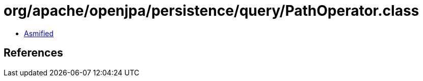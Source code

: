= org/apache/openjpa/persistence/query/PathOperator.class

 - link:PathOperator-asmified.java[Asmified]

== References

